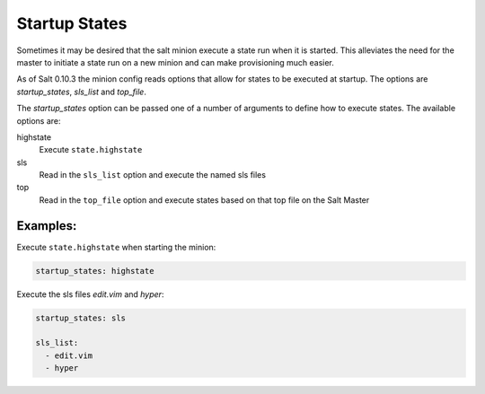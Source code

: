 ==============
Startup States
==============

Sometimes it may be desired that the salt minion execute a state run when it is
started. This alleviates the need for the master to initiate a state run on a
new minion and can make provisioning much easier.

As of Salt 0.10.3 the minion config reads options that allow for states to be
executed at startup. The options are `startup_states`, `sls_list` and
`top_file`.

The `startup_states` option can be passed one of a number of arguments to
define how to execute states. The available options are:

highstate
  Execute ``state.highstate``

sls
  Read in the ``sls_list`` option and execute the named sls files

top
  Read in the ``top_file`` option and execute states based on that top file
  on the Salt Master
  
Examples:
---------

Execute ``state.highstate`` when starting the minion:


.. code-block:: yaml

   startup_states: highstate

Execute the sls files `edit.vim` and `hyper`:

.. code-block:: yaml

    startup_states: sls

    sls_list:
      - edit.vim
      - hyper

